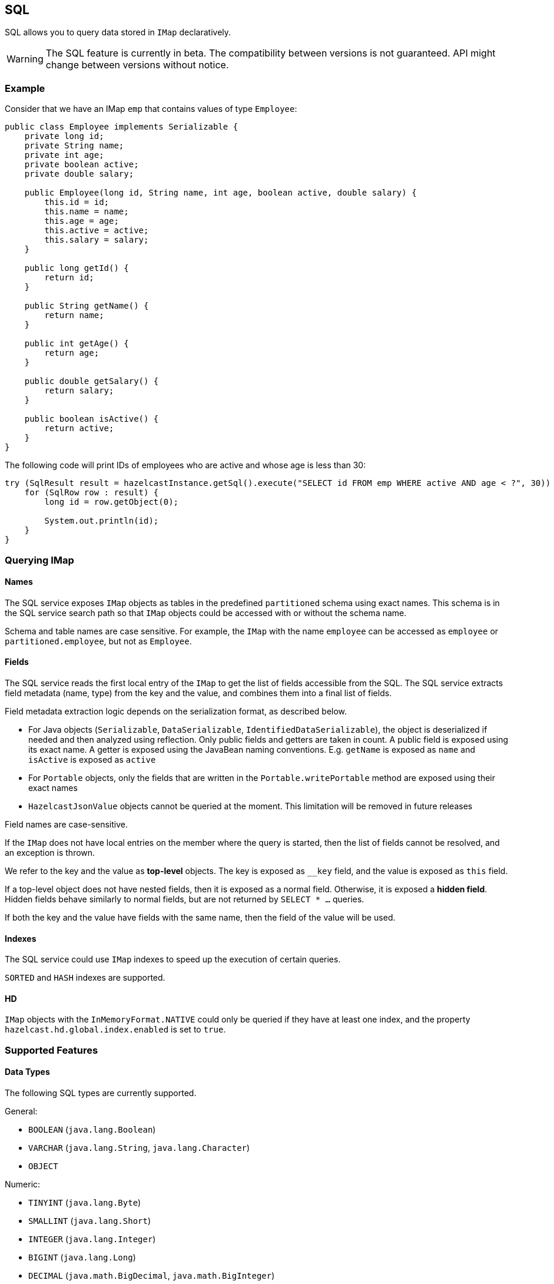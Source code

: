 

== SQL

SQL allows you to query data stored in `IMap` declaratively.

WARNING: The SQL feature is currently in beta. The compatibility between versions
is not guaranteed. API might change between versions without notice.

=== Example

Consider that we have an IMap `emp` that contains values of type `Employee`:

[source,java]
----
public class Employee implements Serializable {
    private long id;
    private String name;
    private int age;
    private boolean active;
    private double salary;

    public Employee(long id, String name, int age, boolean active, double salary) {
        this.id = id;
        this.name = name;
        this.age = age;
        this.active = active;
        this.salary = salary;
    }

    public long getId() {
        return id;
    }

    public String getName() {
        return name;
    }

    public int getAge() {
        return age;
    }

    public double getSalary() {
        return salary;
    }

    public boolean isActive() {
        return active;
    }
}
----

The following code will print IDs of employees who are active and whose age
is less than 30:

[source,java]
----
try (SqlResult result = hazelcastInstance.getSql().execute("SELECT id FROM emp WHERE active AND age < ?", 30)) {
    for (SqlRow row : result) {
        long id = row.getObject(0);

        System.out.println(id);
    }
}
----

=== Querying IMap

==== Names

The SQL service exposes `IMap` objects as tables in the predefined `partitioned`
schema using exact names. This schema is in the SQL service search path so that
`IMap` objects could be accessed with or without the schema name.

Schema and table names are case sensitive. For example, the `IMap` with the name
`employee` can be accessed as `employee` or `partitioned.employee`, but not as
`Employee`.

==== Fields

The SQL service reads the first local entry of the `IMap` to get the list of fields
accessible from the SQL. The SQL service extracts field metadata (name, type)
from the key and the value, and combines them into a final list of fields.

Field metadata extraction logic depends on the serialization format, as described
below.

-  For Java objects (`Serializable`, `DataSerializable`, `IdentifiedDataSerializable`),
the object is deserialized if needed and then analyzed using reflection. Only public
fields and getters are taken in count. A public field is exposed using its exact name.
A getter is exposed using the JavaBean naming conventions. E.g. `getName` is exposed as
`name` and `isActive` is exposed as `active`
- For `Portable` objects, only the fields that are written in the `Portable.writePortable`
method are exposed using their exact names
- `HazelcastJsonValue` objects cannot be queried at the moment. This limitation will be
removed in future releases

Field names are case-sensitive.

If the `IMap` does not have local entries on the member where the query is started,
then the list of fields cannot be resolved, and an exception is thrown.

We refer to the key and the value as *top-level* objects. The key is exposed as
`__key` field, and the value is exposed as `this` field.

If a top-level object does not have nested fields, then it is exposed as a normal
field. Otherwise, it is exposed a *hidden field*. Hidden fields behave similarly
to normal fields, but are not returned by `SELECT * ...` queries.

If both the key and the value have fields with the same name, then the field of the
value will be used.

==== Indexes

The SQL service could use `IMap` indexes to speed up the execution of certain queries.

`SORTED` and `HASH` indexes are supported.

==== HD

`IMap` objects with the `InMemoryFormat.NATIVE` could only be queried if they have
at least one index, and the property `hazelcast.hd.global.index.enabled` is set to
`true`.

=== Supported Features

==== Data Types

The following SQL types are currently supported.

General:

- `BOOLEAN` (`java.lang.Boolean`)
- `VARCHAR` (`java.lang.String`, `java.lang.Character`)
- `OBJECT`

Numeric:

- `TINYINT` (`java.lang.Byte`)
- `SMALLINT` (`java.lang.Short`)
- `INTEGER` (`java.lang.Integer`)
- `BIGINT` (`java.lang.Long`)
- `DECIMAL` (`java.math.BigDecimal`, `java.math.BigInteger`)
- `REAL` (`java.lang.Float`)
- `DOUBLE` (`java.lang.Double`)

Temporal:

- `DATE` (`java.time.LocalDate`)
- `TIME` (`java.time.LocalTime`)
- `TIMESTAMP` (`java.time.LocalDateTime`)
- `TIMESTAMP_WITH_TIME_ZONE` (`java.time.OffsetDateTime`, `java.time.ZonedDateTime`,
`java.time.Instant`, `java.util.Date`, `java.util.Calendar`)

==== Operators

It is possible to execute project-filter queries in the form
`SELECT ... FROM <map_name> WHERE ...` on a single map.

The support for the following operators are planned for future releases:

- `ORDER BY`
- `GROUP BY`
- Joins
- Set operators (`UNION`, `INTERSECT`, `MINUS`)
- Subqueries

==== Functions

The following functions are currently supported.

- Binary functions: `+`, `-`, `*`, `/`
- Comparison predicates: `>`, `>=`, `<`, `<=`, `=`, `!=`, `<>`
- Logical predicates: `AND`, `OR`, `NOT`
- `IS` predicates: `IS [NOT] NULL`, `IS [NOT] TRUE`, `IS [NOT] FALSE`
- `CAST` function
- Math functions: `ABS`, `ACOS`, `ASIN`, `ATAN`, `CEIL`, `COS`, `COT`,
`DEGREES`, `EXP`, `FLOOR`, `LN`, `LOG10`, `RADIANS`, `RAND`, `ROUND`,
`SIGN`, `SIN`, `TAN`, `TRUNCATE`
- String functions: `||` (concatenation), `ASCII`, `INITCAP`, `LENGTH`,
`LIKE`, `LOWER`, `LTRIM`, `RTRIM`, `SUBSTRING`, `TRIM`, `UPPER`

More functions will be added in future releases.

=== Clients

SQL queries could be executed from Java clients using the same API as with members.

The support for other client platforms is planned for future releases.

=== Lite Members

SQL queries cannot be started on lite-members. This limitation will be removed in
future releases.

=== How Distributed SQL Works

When an SQL statement is submitted for execution, the SQL service parses and
optimizes it using Apache Calcite. The result is an executable plan that
is cached and reused by the subsequent executions of the same statement.

The plan contains a tree of query fragments. A query fragment is a tree of
operators that could be executed on a single member independently. Child
fragments supply data to parent fragments, possibly through a network, until
the root fragment is reached. The root fragment returns query results to a
user.
